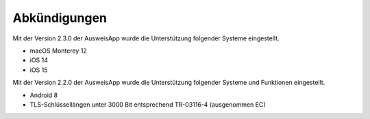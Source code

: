 Abkündigungen
=============

Mit der Version 2.3.0 der AusweisApp wurde die Unterstützung
folgender Systeme eingestellt.

- macOS Monterey 12
- iOS 14
- iOS 15


Mit der Version 2.2.0 der AusweisApp wurde die Unterstützung
folgender Systeme und Funktionen eingestellt.

- Android 8
- TLS-Schlüssellängen unter 3000 Bit entsprechend TR-03116-4 (ausgenommen EC)
